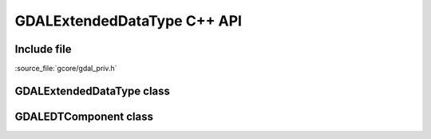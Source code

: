 ..
   The documentation displayed on this page is automatically generated from
   Doxygen comments using the Breathe extension. Edits to the documentation
   can be made by making changes in the appropriate .cpp files.

.. _gdalextendeddatatype_cpp:

================================================================================
GDALExtendedDataType C++ API
================================================================================

Include file
------------

:source_file:`gcore/gdal_priv.h`

GDALExtendedDataType class
--------------------------

.. doxygenclass:: GDALExtendedDataType
   :project: api
   :members:

GDALEDTComponent class
----------------------

.. doxygenclass:: GDALEDTComponent
   :project: api
   :members:

